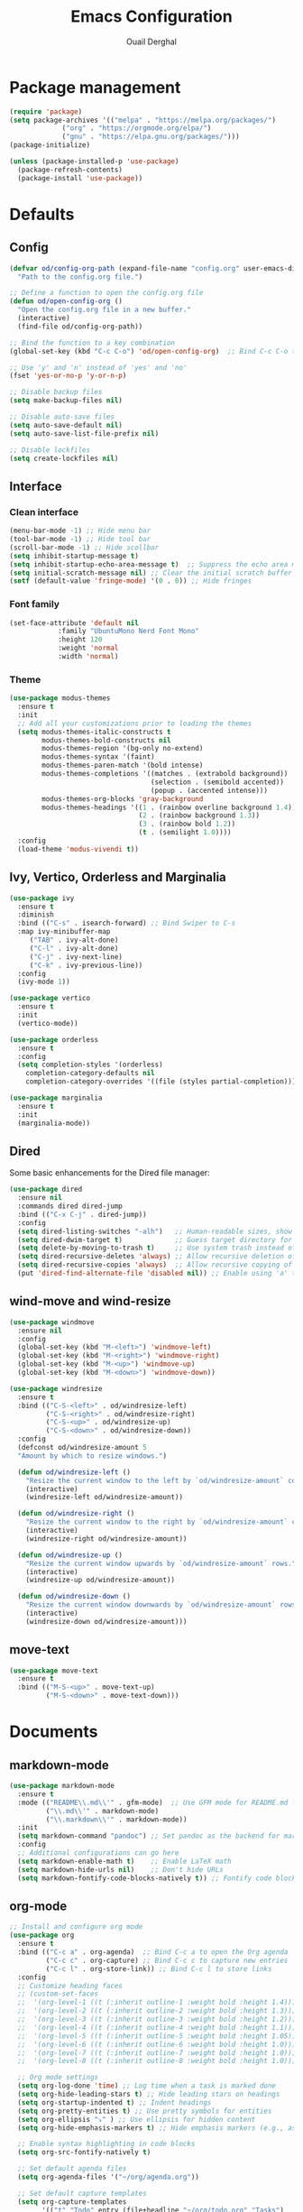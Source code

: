#+TITLE: Emacs Configuration
#+AUTHOR: Ouail Derghal
#+STARTUP: fold

* Package management
#+BEGIN_SRC emacs-lisp
  (require 'package)
  (setq package-archives '(("melpa" . "https://melpa.org/packages/")
               ("org" . "https://orgmode.org/elpa/")
               ("gnu" . "https://elpa.gnu.org/packages/")))
  (package-initialize)

  (unless (package-installed-p 'use-package)
    (package-refresh-contents)
    (package-install 'use-package))
#+END_SRC

* Defaults
** Config
#+begin_src emacs-lisp
  (defvar od/config-org-path (expand-file-name "config.org" user-emacs-directory)
    "Path to the config.org file.")

  ;; Define a function to open the config.org file
  (defun od/open-config-org ()
    "Open the config.org file in a new buffer."
    (interactive)
    (find-file od/config-org-path))

  ;; Bind the function to a key combination
  (global-set-key (kbd "C-c C-o") 'od/open-config-org)  ;; Bind C-c C-o to open the config.org file

  ;; Use 'y' and 'n' instead of 'yes' and 'no'
  (fset 'yes-or-no-p 'y-or-n-p)

  ;; Disable backup files
  (setq make-backup-files nil)

  ;; Disable auto-save files
  (setq auto-save-default nil)
  (setq auto-save-list-file-prefix nil)

  ;; Disable lockfiles
  (setq create-lockfiles nil)
#+end_src

** Interface
*** Clean interface
#+BEGIN_SRC emacs-lisp
  (menu-bar-mode -1) ;; Hide menu bar
  (tool-bar-mode -1) ;; Hide tool bar
  (scroll-bar-mode -1) ;; Hide scollbar
  (setq inhibit-startup-message t)
  (setq inhibit-startup-echo-area-message t)  ;; Suppress the echo area message
  (setq initial-scratch-message nil) ;; Clear the initial scratch buffer message
  (setf (default-value 'fringe-mode) '(0 . 0)) ;; Hide fringes
#+END_SRC

*** Font family
#+begin_src emacs-lisp
  (set-face-attribute 'default nil
		      :family "UbuntuMono Nerd Font Mono"
		      :height 120
		      :weight 'normal
		      :width 'normal)
#+end_src

*** Theme
#+begin_src emacs-lisp
  (use-package modus-themes
    :ensure t
    :init
    ;; Add all your customizations prior to loading the themes
    (setq modus-themes-italic-constructs t
          modus-themes-bold-constructs nil
          modus-themes-region '(bg-only no-extend)
          modus-themes-syntax '(faint)
          modus-themes-paren-match '(bold intense)
          modus-themes-completions '((matches . (extrabold background))
                                     (selection . (semibold accented))
                                     (popup . (accented intense)))
          modus-themes-org-blocks 'gray-background
          modus-themes-headings '((1 . (rainbow overline background 1.4))
                                  (2 . (rainbow background 1.3))
                                  (3 . (rainbow bold 1.2))
                                  (t . (semilight 1.0))))
    :config
    (load-theme 'modus-vivendi t))
#+end_src

** Ivy, Vertico, Orderless and Marginalia
#+begin_src emacs-lisp
  (use-package ivy
    :ensure t
    :diminish
    :bind (("C-s" . isearch-forward) ;; Bind Swiper to C-s
	:map ivy-minibuffer-map
	   ("TAB" . ivy-alt-done)
	   ("C-l" . ivy-alt-done)
	   ("C-j" . ivy-next-line)
	   ("C-k" . ivy-previous-line))
    :config
    (ivy-mode 1))
#+end_src

#+begin_src emacs-lisp
  (use-package vertico
    :ensure t
    :init
    (vertico-mode))
#+end_src

#+begin_src emacs-lisp
  (use-package orderless
    :ensure t
    :config
    (setq completion-styles '(orderless)
	  completion-category-defaults nil
	  completion-category-overrides '((file (styles partial-completion)))))
#+end_src

#+begin_src emacs-lisp
  (use-package marginalia
    :ensure t
    :init
    (marginalia-mode))
#+end_src

** Dired
Some basic enhancements for the Dired file manager:
#+begin_src emacs-lisp
  (use-package dired
    :ensure nil
    :commands dired dired-jump
    :bind (("C-x C-j" . dired-jump))
    :config
    (setq dired-listing-switches "-alh")   ;; Human-readable sizes, show all files
    (setq dired-dwim-target t)             ;; Guess target directory for moving/copying files
    (setq delete-by-moving-to-trash t)     ;; Use system trash instead of deleting files directly
    (setq dired-recursive-deletes 'always) ;; Allow recursive deletion of directories
    (setq dired-recursive-copies 'always)  ;; Allow recursive copying of directories
    (put 'dired-find-alternate-file 'disabled nil)) ;; Enable using 'a' to open files in same buffer
#+end_src

** wind-move and wind-resize
#+begin_src emacs-lisp
  (use-package windmove
    :ensure nil
    :config
    (global-set-key (kbd "M-<left>") 'windmove-left)
    (global-set-key (kbd "M-<right>") 'windmove-right)
    (global-set-key (kbd "M-<up>") 'windmove-up)
    (global-set-key (kbd "M-<down>") 'windmove-down))
#+end_src

#+begin_src emacs-lisp
  (use-package windresize
    :ensure t
    :bind (("C-S-<left>" . od/windresize-left)
           ("C-S-<right>" . od/windresize-right)
           ("C-S-<up>" . od/windresize-up)
           ("C-S-<down>" . od/windresize-down))
    :config
    (defconst od/windresize-amount 5
    "Amount by which to resize windows.")

    (defun od/windresize-left ()
      "Resize the current window to the left by `od/windresize-amount` columns."
      (interactive)
      (windresize-left od/windresize-amount))

    (defun od/windresize-right ()
      "Resize the current window to the right by `od/windresize-amount` columns."
      (interactive)
      (windresize-right od/windresize-amount))

    (defun od/windresize-up ()
      "Resize the current window upwards by `od/windresize-amount` rows."
      (interactive)
      (windresize-up od/windresize-amount))

    (defun od/windresize-down ()
      "Resize the current window downwards by `od/windresize-amount` rows."
      (interactive)
      (windresize-down od/windresize-amount)))

#+end_src
** move-text
#+begin_src emacs-lisp
  (use-package move-text
    :ensure t
    :bind (("M-S-<up>" . move-text-up)
           ("M-S-<down>" . move-text-down)))
#+end_src

* Documents
** markdown-mode
#+begin_src emacs-lisp
  (use-package markdown-mode
    :ensure t
    :mode (("README\\.md\\'" . gfm-mode)  ;; Use GFM mode for README.md files
           ("\\.md\\'" . markdown-mode)
           ("\\.markdown\\'" . markdown-mode))
    :init
    (setq markdown-command "pandoc") ;; Set pandoc as the backend for markdown preview
    :config
    ;; Additional configurations can go here
    (setq markdown-enable-math t)    ;; Enable LaTeX math
    (setq markdown-hide-urls nil)    ;; Don't hide URLs
    (setq markdown-fontify-code-blocks-natively t)) ;; Fontify code blocks
#+end_src

** org-mode
#+begin_src emacs-lisp
  ;; Install and configure org mode
  (use-package org
    :ensure t
    :bind (("C-c a" . org-agenda)  ;; Bind C-c a to open the Org agenda
           ("C-c c" . org-capture) ;; Bind C-c c to capture new entries
           ("C-c l" . org-store-link)) ;; Bind C-c l to store links
    :config
    ;; Customize heading faces
    ;; (custom-set-faces
    ;;  '(org-level-1 ((t (:inherit outline-1 :weight bold :height 1.4))))
    ;;  '(org-level-2 ((t (:inherit outline-2 :weight bold :height 1.3))))
    ;;  '(org-level-3 ((t (:inherit outline-3 :weight bold :height 1.2))))
    ;;  '(org-level-4 ((t (:inherit outline-4 :weight bold :height 1.1))))
    ;;  '(org-level-5 ((t (:inherit outline-5 :weight bold :height 1.05))))
    ;;  '(org-level-6 ((t (:inherit outline-6 :weight bold :height 1.0))))
    ;;  '(org-level-7 ((t (:inherit outline-7 :weight bold :height 1.0))))
    ;;  '(org-level-8 ((t (:inherit outline-8 :weight bold :height 1.0))))

    ;; Org mode settings
    (setq org-log-done 'time) ;; Log time when a task is marked done
    (setq org-hide-leading-stars t) ;; Hide leading stars on headings
    (setq org-startup-indented t) ;; Indent headings
    (setq org-pretty-entities t) ;; Use pretty symbols for entities
    (setq org-ellipsis "⤵" ) ;; Use ellipsis for hidden content
    (setq org-hide-emphasis-markers t) ;; Hide emphasis markers (e.g., asterisks)

    ;; Enable syntax highlighting in code blocks
    (setq org-src-fontify-natively t)

    ;; Set default agenda files
    (setq org-agenda-files '("~/org/agenda.org"))

    ;; Set default capture templates
    (setq org-capture-templates
          '(("t" "Todo" entry (file+headline "~/org/todo.org" "Tasks")
             "* TODO %?\n  %i\n  %a")
            ("n" "Note" entry (file+headline "~/org/notes.org" "Notes")
             "* %? :NOTE:\n  %i\n  %a"))))

#+end_src

** AUCTex
#+begin_src emacs-lisp
  ;; Install and configure AUCTeX
  (use-package auctex
    :ensure t
    :defer t
    :init
    ;; Enable AUCTeX by default when opening LaTeX files
    (setq TeX-auto-save t)
    (setq TeX-parse-self t)
    (setq-default TeX-master nil)  ;; Prompt for master file
    :config
    ;; Use PDF mode by default
    (setq TeX-PDF-mode t))


  ;; Set up RefTeX for citations and references
  (use-package reftex
    :ensure t
    :hook (LaTeX-mode . reftex-mode)
    :config
    (setq reftex-plug-into-AUCTeX t))
#+end_src

* Programming
** Tools
*** Docker
#+begin_src emacs-lisp
  (use-package docker
    :ensure t
    :bind ("C-c d" . docker)  ;; Bind C-c d to launch the docker menu
    :config
    (setq docker-command "docker"))
#+end_src

*** Magit
#+begin_src emacs-lisp
  (use-package magit
    :ensure t
    :bind (("C-x g" . magit-status)  ;; Bind C-x g to open Magit status
	   ("C-x M-g" . magit-dispatch))  ;; Bind C-x M-g to open Magit dispatch
    :config
    ;; Optional configurations
    (setq magit-auto-revert-mode nil))  ;; Disable auto-revert mode for performance reasons
#+end_src

*** Projectile
#+begin_src emacs-lisp
  (use-package projectile
    :ensure t
    :diminish projectile-mode ;; Hide Projectile mode in the modeline
    :config
    (projectile-mode +1) ;; Enable Projectile globally
    ;; Set Projectile cache directory
    (setq projectile-cache-file (expand-file-name "projectile.cache" user-emacs-directory))
    ;; Set Projectile known projects file
    (setq projectile-known-projects-file (expand-file-name "projectile-bookmarks.eld" user-emacs-directory))
    ;; Set default search method
    (setq projectile-indexing-method 'alien) ;; Use external tools for indexing (faster for large projects)
    ;; Set Projectile completion system
    (setq projectile-completion-system 'auto) ;; Auto-select the best completion system (like Ivy, Helm, etc.)
    ;; Use a fuzzy search for file names
    (setq projectile-enable-caching t) ;; Enable caching for faster performance
    ;; Set the default projectile switch project action
    (setq projectile-switch-project-action 'projectile-dired) ;; Default action is to open project in Dired
    ;; Define a keymap prefix for Projectile commands
    :bind-keymap
    ("C-c p" . projectile-command-map) ;; Bind "C-c p" as the prefix for Projectile commands
    :init
    (setq projectile-project-search-path '("~/Projects")))

  (use-package projectile-ripgrep
    :ensure t
    :after projectile)
#+end_src

*** lsp-mode
#+begin_src emacs-lisp
  (use-package lsp-mode
    :ensure t
    :hook (go-mode . lsp)  ;; Automatically start lsp-mode for Go files
    :commands lsp
    :config
    (setq lsp-go-gopls-server-path "gopls")  ;; Path to the Go language server
    (setq lsp-prefer-flymake nil))  ;; Prefer lsp-ui for diagnostics instead of flymake

  (use-package lsp-ui
    :ensure t
    :after lsp-mode
    :config
    (setq lsp-ui-doc-enable t)
    (setq lsp-ui-sideline-enable t)
    (setq lsp-ui-imenu-enable t)
    (setq lsp-ui-flycheck-enable t)
    (setq lsp-ui-peek-enable t))
#+end_src

*** company-mode
#+begin_src emacs-lisp
  (use-package company
    :ensure t
    :hook (go-mode . company-mode)  ;; Enable company-mode for Go files
    :config
    (setq company-tooltip-align-annotations t)  ;; Align annotations to the right
    (setq company-idle-delay 0.2)  ;; Delay before suggestions appear
    (setq company-minimum-prefix-length 1))  ;; Minimum prefix length for suggestions
#+end_src

** Languages
*** dockerfile-mode
#+begin_src emacs-lisp
  (use-package dockerfile-mode
    :ensure t
    :mode ("Dockerfile\\'" . dockerfile-mode))
#+end_src

*** go-mode
#+begin_src emacs-lisp
  (use-package go-mode
    :ensure t
    :mode ("\\.go\\'" . go-mode)
    :bind (("C-c C-r" . go-run)
	   ("C-c C-f" . gofmt))
    :hook ((before-save . gofmt-before-save))  ;; Format Go code before saving
    :config
    (setq gofmt-command "goimports")  ;; Use goimports instead of gofmt
    (add-to-list 'exec-path (expand-file-name "~/go/bin")))  ;; Set GOPATH
#+end_src

*** tuareg-mode
#+begin_src emacs-lisp
  (use-package tuareg
    :ensure t
    :mode ("\\.ml\\'" . tuareg-mode)
    :config
    ;; Optional: additional Tuareg configurations
    (setq tuareg-indent-level 2)) ;; Set indentation level for Tuareg mode
#+end_src

*** yaml-mode
#+begin_src emacs-lisp
  (use-package yaml-mode
    :ensure t
    :mode ("\\.yaml\\'" . yaml-mode)
    :mode ("\\.yml\\'" . yaml-mode)
    :config
    (setq yaml-indent-offset 2) ;; Set YAML indent offset to 2 spaces
    (add-hook 'yaml-mode-hook
              (lambda ()
                (ansible 1)  ;; Enable ansible-mode when in yaml-mode
                (ansible-doc-mode 1))))  ;; Enable ansible-doc mode for YAML files
#+end_src

*** ansible-mode
#+begin_src emacs-lisp
  (use-package ansible
    :ensure t
    :hook ((yaml-mode . ansible)      ;; Automatically enable ansible-mode in YAML files
           (ansible . ansible-auto-decrypt-encrypt))  ;; Auto-encrypt/decrypt Vault files
    :config
    (setq ansible::vault-password-file "~/.ansible_vault_pass"))  ;; Set vault password file

  ;; Ansible-doc mode
  (use-package ansible-doc
    :ensure t
    :hook (yaml-mode . ansible-doc-mode)  ;; Enable ansible-doc mode in YAML files
    :config
    (add-hook 'yaml-mode-hook #'ansible-doc-mode))
#+end_src

*** php-mode
#+begin_src emacs-lisp
  (use-package php-mode
    :ensure t
    :mode ("\\.php\\'" . php-mode)
    :config
    ;; Optional: Set the basic indentation level
    (setq-default php-mode-coding-style 'psr2) ;; Set to PSR-2 coding style
    (setq-default php-lineup-cascaded-calls t) ;; Line up cascaded method calls
    (setq-default tab-width 4)                 ;; Set tab width to 4 spaces
    (setq-default indent-tabs-mode nil))       ;; Use spaces instead of tabs
#+end_src

*** shell-mode
#+begin_src emacs-lisp
  (use-package shell
    :hook (shell-mode . (lambda ()
                          ;; Bind C-l to clear the shell buffer
                          (local-set-key (kbd "C-l") 'od/clear-shell-buffer)
                          ;; Bind C-p to previous command in history
                          (local-set-key (kbd "C-p") 'comint-previous-input)
                          ;; Bind C-n to next command in history
                          (local-set-key (kbd "C-n") 'comint-next-input)))
    :config
    ;; Function to clear the shell buffer
    (defun od/clear-shell-buffer ()
      "Clear the shell buffer."
      (interactive)
      (let ((comint-buffer-maximum-size 0))
        (comint-truncate-buffer))))
#+end_src

*** typescript-mode
#+begin_src emacs-lisp
  (use-package typescript-mode
    :ensure t
    :mode ("\\.ts\\'" . typescript-mode) ;; Automatically use typescript-mode for .ts files
    :config
    ;; Set basic offset for indentation
    (setq typescript-indent-level 4))
#+end_src

** Settings
#+begin_src emacs-lisp
  (setq-default tab-width 4)          ;; Set the default tab width to 4 spaces
  (setq-default indent-tabs-mode nil) ;; Use spaces instead of tabs for indentation
#+end_src

#+begin_src emacs-lisp
  (use-package display-line-numbers
    :ensure nil
    :hook ((prog-mode . display-line-numbers-mode)
	   (org-mode . display-line-numbers-mode)
	   (text-mode . display-line-numbers-mode))
    :config
    (setq display-line-numbers-type 'relative))  ;; Use relative line numbers
#+end_src

#+begin_src emacs-lisp
  (use-package ansi-color
    :ensure t
    :init
    (defun od/colorize-compilation-buffer ()
      "Apply ANSI color codes to the compilation buffer."
      (ansi-color-apply-on-region compilation-filter-start (point-max)))
    :hook (compilation-filter . od/colorize-compilation-buffer))
#+end_src
